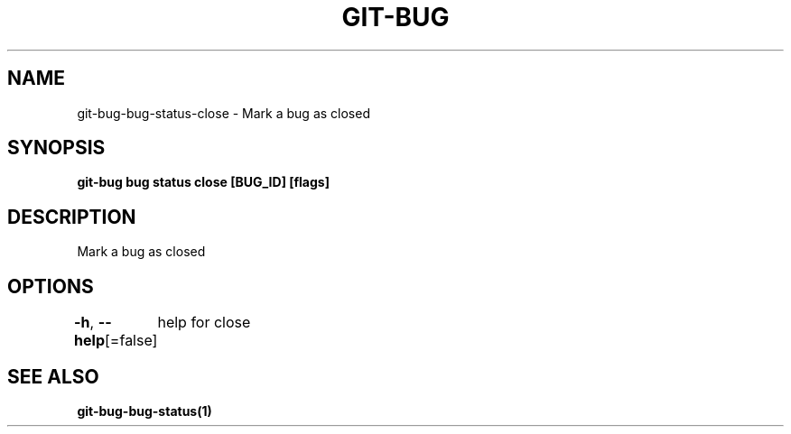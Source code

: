 .nh
.TH "GIT-BUG" "1" "Apr 2019" "Generated from git-bug's source code" ""

.SH NAME
.PP
git-bug-bug-status-close - Mark a bug as closed


.SH SYNOPSIS
.PP
\fBgit-bug bug status close [BUG_ID] [flags]\fP


.SH DESCRIPTION
.PP
Mark a bug as closed


.SH OPTIONS
.PP
\fB-h\fP, \fB--help\fP[=false]
	help for close


.SH SEE ALSO
.PP
\fBgit-bug-bug-status(1)\fP
